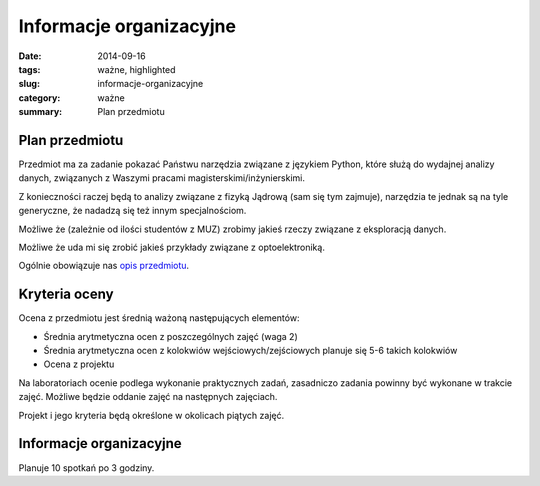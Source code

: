 Informacje organizacyjne
========================

:date: 2014-09-16
:tags: ważne, highlighted
:slug: informacje-organizacyjne
:category: ważne
:summary: Plan przedmiotu


Plan przedmiotu
---------------

Przedmiot ma za zadanie pokazać Państwu narzędzia związane z językiem
Python, które służą do wydajnej analizy danych, związanych z Waszymi
pracami magisterskimi/inżynierskimi.

Z konieczności raczej będą to analizy związane z fizyką Jądrową (sam się tym
zajmuje), narzędzia te jednak są na tyle generyczne, że nadadzą 
się też innym specjalnościom.

Możliwe że (zależnie od ilości studentów z MUZ) zrobimy jakieś rzeczy związane
z eksploracją danych.

Możliwe że uda mi się zrobić jakieś przykłady związane z optoelektroniką.

Ogólnie obowiązuje nas `opis przedmiotu <{filename}/static/curriculum/py-datamining.pdf>`_.

Kryteria oceny
--------------

Ocena z przedmiotu jest średnią ważoną następujących
elementów:

* Średnia arytmetyczna ocen z poszczególnych zajęć (waga 2)
* Średnia arytmetyczna ocen z kolokwiów wejściowych/zejściowych
  planuje się 5-6 takich kolokwiów
* Ocena z projektu

Na laboratoriach ocenie podlega wykonanie praktycznych zadań, zasadniczo zadania
powinny być wykonane w trakcie zajęć. Możliwe będzie oddanie zajęć na następnych
zajęciach.

Projekt i jego kryteria będą określone w okolicach piątych zajęć.

Informacje organizacyjne
------------------------

Planuje 10 spotkań po 3 godziny.
